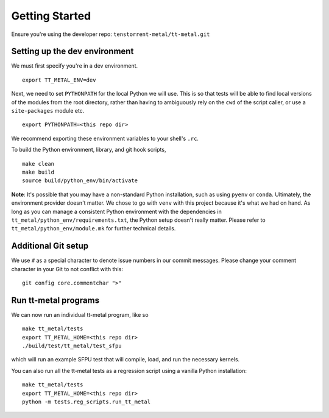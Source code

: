 .. _Getting started for devs:

Getting Started
===============

Ensure you're using the developer repo: ``tenstorrent-metal/tt-metal.git``

Setting up the dev environment
------------------------------

We must first specify you're in a dev environment.

::

    export TT_METAL_ENV=dev

Next, we need to set ``PYTHONPATH`` for the local Python we will use. This is
so that tests will be able to find local versions of the modules from the root
directory, rather than having to ambiguously rely on the ``cwd`` of the script
caller, or use a ``site-packages`` module etc.

::

    export PYTHONPATH=<this repo dir>

We recommend exporting these environment variables to your shell's ``.rc``.

To build the Python environment, library, and git hook scripts,

::

    make clean
    make build
    source build/python_env/bin/activate

**Note**: It's possible that you may have a non-standard Python installation,
such as using ``pyenv`` or ``conda``. Ultimately, the environment provider
doesn't matter. We chose to go with ``venv`` with this project because it's
what we had on hand. As long as you can manage a consistent Python environment
with the dependencies in ``tt_metal/python_env/requirements.txt``, the Python
setup doesn't really matter. Please refer to ``tt_metal/python_env/module.mk``
for further technical details.

Additional Git setup
--------------------

We use ``#`` as a special character to denote issue numbers in our commit
messages. Please change your comment character in your Git to not conflict with
this:

::

    git config core.commentchar ">"

Run tt-metal programs
---------------------

We can now run an individual tt-metal program, like so

::

    make tt_metal/tests
    export TT_METAL_HOME=<this repo dir>
    ./build/test/tt_metal/test_sfpu

which will run an example SFPU test that will compile, load, and run the
necessary kernels.

You can also run all the tt-metal tests as a regression script using a vanilla
Python installation:

::

    make tt_metal/tests
    export TT_METAL_HOME=<this repo dir>
    python -m tests.reg_scripts.run_tt_metal

.. only:: not html

    Setting up a TT Cloud Bare-Metal Machine
    ----------------------------------------

    Developing on a TT cloud bare-metal machine requires some additional setup for
    things to go smoothly. First, you'll need access to the Colocation Cloud VPN
    from Tenstorrent. Please reach out to your assigned Tenstorrent customer team
    if you're an external evaluator, or to IT if you're an internal developer for
    access.

    After you've connected VPN, it's time to log onto your machine. The cloud team
    should now have given you an IP and credentials to access your machine. It
    should be a generic login through SSH. Once you SSH in, you will create a user
    here. Pick a username for yourself that will be recorded on this machine.

    ::

        sudo adduser <USERNAME>
        sudo usermod -aG sudo <USERNAME>

    You'll be prompted for various pieces of information throughout this process.
    Please fill out the prompts and choose a secure password.

    Next, re-log back into your machine under the new username. This will be your
    new account on this machine.

    You will need to grant this machine SSH access to the Github organization. Read
    more about SSH `here
    <https://docs.github.com/en/authentication/connecting-to-github-with-ssh/adding-a-new-ssh-key-to-your-github-account>`_.
